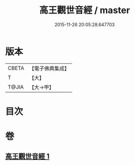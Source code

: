 #+TITLE: 高王觀世音經 / master
#+DATE: 2015-11-26 20:05:28.647703
* 版本
 |     CBETA|【電子佛典集成】|
 |         T|【大】     |
 |     T@JIA|【大→甲】   |

* 目次
* 卷
** [[file:KR6u0034_001.txt][高王觀世音經 1]]
